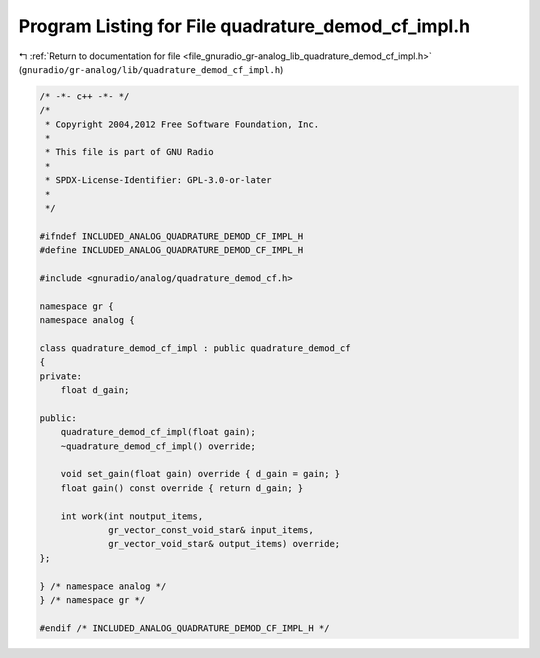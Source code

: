 
.. _program_listing_file_gnuradio_gr-analog_lib_quadrature_demod_cf_impl.h:

Program Listing for File quadrature_demod_cf_impl.h
===================================================

|exhale_lsh| :ref:`Return to documentation for file <file_gnuradio_gr-analog_lib_quadrature_demod_cf_impl.h>` (``gnuradio/gr-analog/lib/quadrature_demod_cf_impl.h``)

.. |exhale_lsh| unicode:: U+021B0 .. UPWARDS ARROW WITH TIP LEFTWARDS

.. code-block:: cpp

   /* -*- c++ -*- */
   /*
    * Copyright 2004,2012 Free Software Foundation, Inc.
    *
    * This file is part of GNU Radio
    *
    * SPDX-License-Identifier: GPL-3.0-or-later
    *
    */
   
   #ifndef INCLUDED_ANALOG_QUADRATURE_DEMOD_CF_IMPL_H
   #define INCLUDED_ANALOG_QUADRATURE_DEMOD_CF_IMPL_H
   
   #include <gnuradio/analog/quadrature_demod_cf.h>
   
   namespace gr {
   namespace analog {
   
   class quadrature_demod_cf_impl : public quadrature_demod_cf
   {
   private:
       float d_gain;
   
   public:
       quadrature_demod_cf_impl(float gain);
       ~quadrature_demod_cf_impl() override;
   
       void set_gain(float gain) override { d_gain = gain; }
       float gain() const override { return d_gain; }
   
       int work(int noutput_items,
                gr_vector_const_void_star& input_items,
                gr_vector_void_star& output_items) override;
   };
   
   } /* namespace analog */
   } /* namespace gr */
   
   #endif /* INCLUDED_ANALOG_QUADRATURE_DEMOD_CF_IMPL_H */
